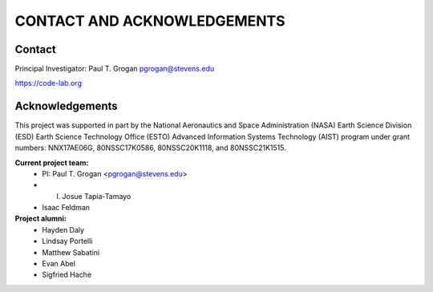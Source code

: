 .. _acknowledgements:

================
CONTACT AND ACKNOWLEDGEMENTS
================


Contact
=======
Principal Investigator: Paul T. Grogan pgrogan@stevens.edu

https://code-lab.org


Acknowledgements
================
This project was supported in part by the National Aeronautics and Space Administration (NASA) Earth Science Division (ESD) Earth Science Technology Office (ESTO) Advanced Information Systems Technology (AIST) program under grant numbers: NNX17AE06G, 80NSSC17K0586, 80NSSC20K1118, and 80NSSC21K1515.

**Current project team:**
 * PI: Paul T. Grogan <pgrogan@stevens.edu>
 * I. Josue Tapia-Tamayo
 * Isaac Feldman

**Project alumni:**
 * Hayden Daly
 * Lindsay Portelli
 * Matthew Sabatini
 * Evan Abel
 * Sigfried Hache
